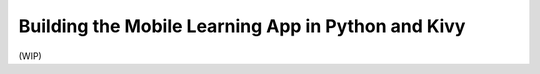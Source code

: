 Building the Mobile Learning App in Python and Kivy
===================================================

(WIP)
